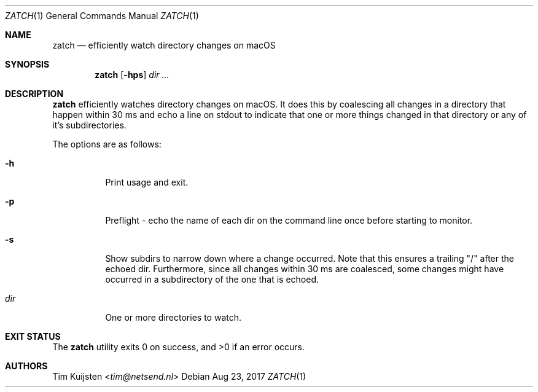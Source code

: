 .Dd Aug 23, 2017
.Dt ZATCH 1
.Os
.Sh NAME
.Nm zatch
.Nd efficiently watch directory changes on macOS
.Sh SYNOPSIS
.Nm
.Op Fl hps
.Ar dir ...
.Sh DESCRIPTION
.Nm
efficiently watches directory changes on macOS. It does this by coalescing all changes in a directory that happen within 30 ms and echo a line on stdout to indicate that one or more things changed in that directory or any of it's subdirectories.
.Pp
The options are as follows:
.Bl -tag -width Ds
.It Fl h
Print usage and exit.
.It Fl p
Preflight - echo the name of each dir on the command line once before starting to monitor.
.It Fl s
Show subdirs to narrow down where a change occurred. Note that this ensures a trailing "/" after the echoed dir. Furthermore, since all changes within 30 ms are coalesced, some changes might have occurred in a subdirectory of the one that is echoed.
.It Ar dir
One or more directories to watch.
.El
.Pp
.Sh EXIT STATUS
.Ex -std 
.Sh AUTHORS
.An -nosplit
.An Tim Kuijsten Aq Mt tim@netsend.nl
